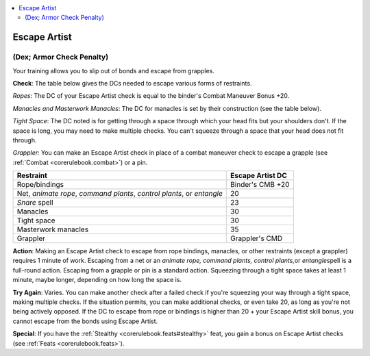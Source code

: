 
.. _`corerulebook.skills.escapeartist`:

.. contents:: \ 

.. _`corerulebook.skills.escapeartist#escape_artist`:

Escape Artist
##############

.. _`corerulebook.skills.escapeartist#(dex;_armor_check_penalty)`:

(Dex; Armor Check Penalty)
***************************

Your training allows you to slip out of bonds and escape from grapples.

\ **Check**\ : The table below gives the DCs needed to escape various forms of restraints.

\ *Ropes*\ : The DC of your Escape Artist check is equal to the binder's Combat Maneuver Bonus +20.

\ *Manacles and Masterwork Manacles*\ : The DC for manacles is set by their construction (see the table below).

\ *Tight Space*\ : The DC noted is for getting through a space through which your head fits but your shoulders don't. If the space is long, you may need to make multiple checks. You can't squeeze through a space that your head does not fit through.

\ *Grappler*\ : You can make an Escape Artist check in place of a combat maneuver check to escape a grapple (see :ref:`Combat <corerulebook.combat>`\ ) or a pin.

.. list-table::
   :header-rows: 1
   :class: contrast-reading-table
   :widths: auto

   * - Restraint
     - Escape Artist DC
   * - Rope/bindings
     - Binder's CMB +20
   * - Net, \ *animate rope*\ , \ *command plants*\ , \ *control plants*\ , or \ *entangle*
     - 20
   * - \ *Snare*\  spell
     - 23
   * - Manacles
     - 30
   * - Tight space
     - 30
   * - Masterwork manacles
     - 35
   * - Grappler
     - Grappler's CMD

\ **Action**\ : Making an Escape Artist check to escape from rope bindings, manacles, or other restraints (except a grappler) requires 1 minute of work. Escaping from a net or an \ *animate rope, command plants, control plants,*\ or \ *entangle*\ spell is a full-round action. Escaping from a grapple or pin is a standard action. Squeezing through a tight space takes at least 1 minute, maybe longer, depending on how long the space is.

\ **Try Again**\ : Varies. You can make another check after a failed check if you're squeezing your way through a tight space, making multiple checks. If the situation permits, you can make additional checks, or even take 20, as long as you're not being actively opposed. If the DC to escape from rope or bindings is higher than 20 + your Escape Artist skill bonus, you cannot escape from the bonds using Escape Artist.

\ **Special**\ : If you have the :ref:`Stealthy <corerulebook.feats#stealthy>`\  feat, you gain a bonus on Escape Artist checks (see :ref:`Feats <corerulebook.feats>`\ ).

